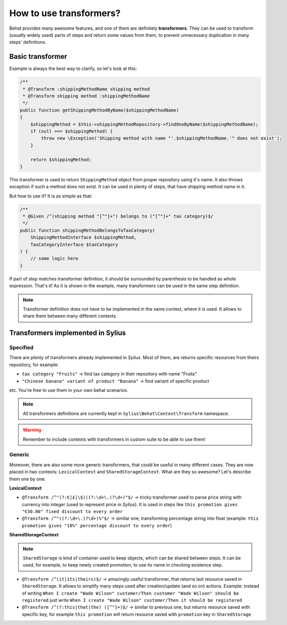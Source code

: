 How to use transformers?
========================

Behat provides many awesome features, and one of them are definitely **transformers**. They can be used to transform (usually widely used) parts of steps and return some values from them,
to prevent unnecessary duplication in many steps' definitions.

Basic transformer
-----------------

Example is always the best way to clarify, so let's look at this:

.. code-block:: php

    /**
     * @Transform :shippingMethodName shipping method
     * @Transform shipping method :shippingMethodName
     */
    public function getShippingMethodByName($shippingMethodName)
    {
        $shippingMethod = $this->shippingMethodRepository->findOneByName($shippingMethodName);
        if (null === $shippingMethod) {
            throw new \Exception('Shipping method with name "'.$shippingMethodName.'" does not exist');
        }

        return $shippingMethod;
    }

This transformer is used to return ``ShippingMethod`` object from proper repository using it's name. It also throws exception if such a method does not exist. It can be used in plenty of steps,
that have shipping method name in it.

But how to use it? It is as simple as that:

.. code-block:: php

    /**
     * @Given /^(shipping method "[^"]+") belongs to ("[^"]+" tax category)$/
     */
    public function shippingMethodBelongsToTaxCategory(
        ShippingMethodInterface $shippingMethod,
        TaxCategoryInterface $taxCategory
    ) {
        // some logic here
    }

If part of step matches transformer definition, it should be surrounded by parenthesis to be handled as whole expression. That's it! As it is shown in the example, many transformers can be
used in the same step definition.

.. note::

    Transformer definition does not have to be implemented in the same context, where it is used. It allows to share them between many different contexts.

Transformers implemented in Sylius
------------------------------------------

Specified
#########

There are plenty of transformers already implemented in *Sylius*. Most of them, are returns specific resources from theirs repository, for example:

- ``tax category "Fruits"`` -> find tax category in their repository with name "Fruits"
- ``"Chinese banana" variant of product "Banana"`` -> find variant of specific product

etc. You're free to use them in your own behat scenarios.

.. note::

    All transformers definitions are currently kept in ``Sylius\Behat\Context\Transform`` namespace.

.. warning::

    Remember to include contexts with transformers in custom suite to be able to use them!

Generic
#######

Moreover, there are also some more generic transformers, that could be useful in many different cases. They are now placed in two contexts: ``LexicalContext`` and ``SharedStorageContext``.
What are they so awesome? Let's describe them one by one:

**LexicalContext**

- ``@Transform /^"(?:€|£|\$)((?:\d+\.)?\d+)"$/`` -> tricky transformer used to parse price string with currency into integer (used to represent price in *Sylius*). It is used in steps like ``this promotion gives "€30.00" fixed discount to every order``

- ``@Transform /^"((?:\d+\.)?\d+)%"$/`` -> similar one, transforming percentage string into float (example: ``this promotion gives "10%" percentage discount to every order``)

**SharedStorageContext**

.. note::

    ``SharedStorage`` is kind of container used to keep objects, which can be shared between steps. It can be used, for example, to keep newly created promotion,
    to use its name in checking existence step.

- ``@Transform /^(it|its|theirs)$/`` -> amazingly useful transformer, that returns last resource saved in ``SharedStorage``. It allows to simplify many steps used after creation/update (and so on) actions. Example: instead of writing ``When I create "Wade Wilson" customer/Then customer "Wade Wilson" should be registered`` just write ``When I create "Wade Wilson" customer/Then it should be registered``

- ``@Transform /^(?:this|that|the) ([^"]+)$/`` -> similar to previous one, but returns resource saved with specific key, for example ``this promotion`` will return resource saved with ``promotion`` key in ``SharedStorage``
